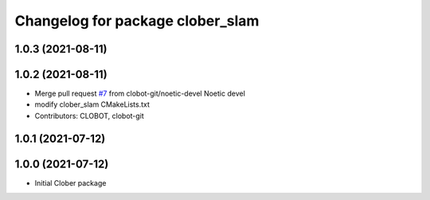 ^^^^^^^^^^^^^^^^^^^^^^^^^^^^^^^^^
Changelog for package clober_slam
^^^^^^^^^^^^^^^^^^^^^^^^^^^^^^^^^

1.0.3 (2021-08-11)
------------------

1.0.2 (2021-08-11)
------------------
* Merge pull request `#7 <https://github.com/CLOBOT-Co-Ltd/clober/issues/7>`_ from clobot-git/noetic-devel
  Noetic devel
* modify clober_slam CMakeLists.txt
* Contributors: CLOBOT, clobot-git

1.0.1 (2021-07-12)
------------------

1.0.0 (2021-07-12)
------------------
* Initial Clober package
